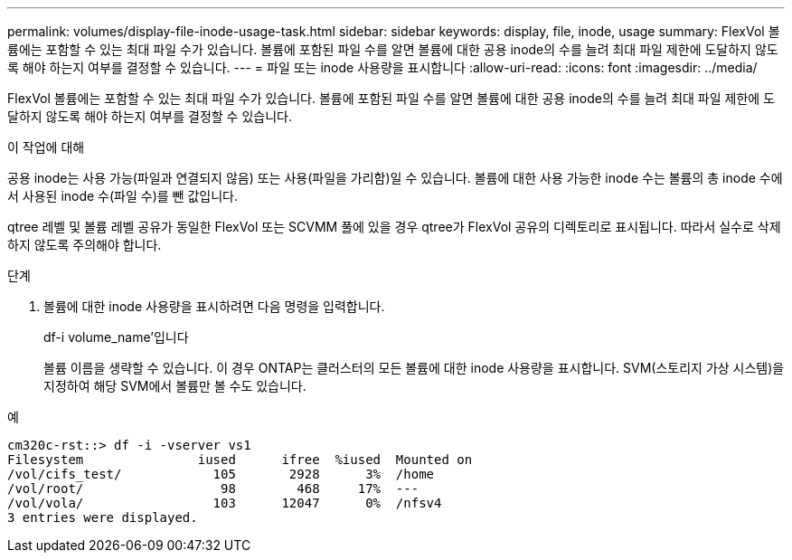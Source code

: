 ---
permalink: volumes/display-file-inode-usage-task.html 
sidebar: sidebar 
keywords: display, file, inode, usage 
summary: FlexVol 볼륨에는 포함할 수 있는 최대 파일 수가 있습니다. 볼륨에 포함된 파일 수를 알면 볼륨에 대한 공용 inode의 수를 늘려 최대 파일 제한에 도달하지 않도록 해야 하는지 여부를 결정할 수 있습니다. 
---
= 파일 또는 inode 사용량을 표시합니다
:allow-uri-read: 
:icons: font
:imagesdir: ../media/


[role="lead"]
FlexVol 볼륨에는 포함할 수 있는 최대 파일 수가 있습니다. 볼륨에 포함된 파일 수를 알면 볼륨에 대한 공용 inode의 수를 늘려 최대 파일 제한에 도달하지 않도록 해야 하는지 여부를 결정할 수 있습니다.

.이 작업에 대해
공용 inode는 사용 가능(파일과 연결되지 않음) 또는 사용(파일을 가리함)일 수 있습니다. 볼륨에 대한 사용 가능한 inode 수는 볼륨의 총 inode 수에서 사용된 inode 수(파일 수)를 뺀 값입니다.

qtree 레벨 및 볼륨 레벨 공유가 동일한 FlexVol 또는 SCVMM 풀에 있을 경우 qtree가 FlexVol 공유의 디렉토리로 표시됩니다. 따라서 실수로 삭제하지 않도록 주의해야 합니다.

.단계
. 볼륨에 대한 inode 사용량을 표시하려면 다음 명령을 입력합니다.
+
df-i volume_name'입니다

+
볼륨 이름을 생략할 수 있습니다. 이 경우 ONTAP는 클러스터의 모든 볼륨에 대한 inode 사용량을 표시합니다. SVM(스토리지 가상 시스템)을 지정하여 해당 SVM에서 볼륨만 볼 수도 있습니다.



.예
[listing]
----
cm320c-rst::> df -i -vserver vs1
Filesystem               iused      ifree  %iused  Mounted on
/vol/cifs_test/            105       2928      3%  /home
/vol/root/                  98        468     17%  ---
/vol/vola/                 103      12047      0%  /nfsv4
3 entries were displayed.
----